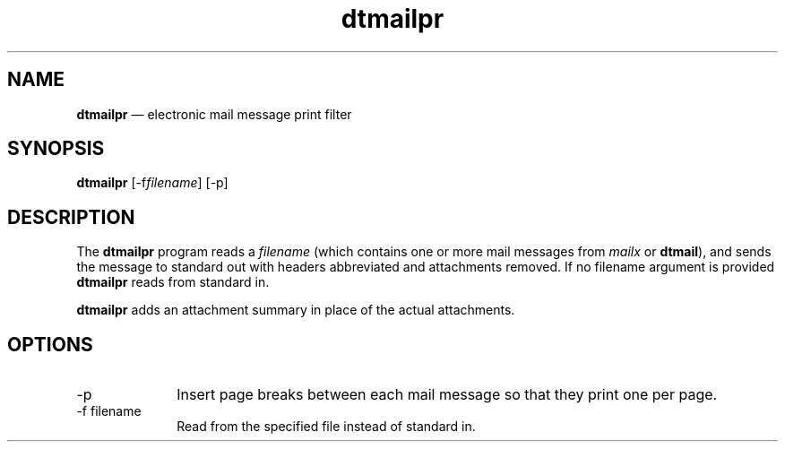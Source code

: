 '\" t
...\" mailpr.sgm /main/5 1996/09/08 19:55:10 rws $
.de P!
.fl
\!!1 setgray
.fl
\\&.\"
.fl
\!!0 setgray
.fl			\" force out current output buffer
\!!save /psv exch def currentpoint translate 0 0 moveto
\!!/showpage{}def
.fl			\" prolog
.sy sed -e 's/^/!/' \\$1\" bring in postscript file
\!!psv restore
.
.de pF
.ie     \\*(f1 .ds f1 \\n(.f
.el .ie \\*(f2 .ds f2 \\n(.f
.el .ie \\*(f3 .ds f3 \\n(.f
.el .ie \\*(f4 .ds f4 \\n(.f
.el .tm ? font overflow
.ft \\$1
..
.de fP
.ie     !\\*(f4 \{\
.	ft \\*(f4
.	ds f4\"
'	br \}
.el .ie !\\*(f3 \{\
.	ft \\*(f3
.	ds f3\"
'	br \}
.el .ie !\\*(f2 \{\
.	ft \\*(f2
.	ds f2\"
'	br \}
.el .ie !\\*(f1 \{\
.	ft \\*(f1
.	ds f1\"
'	br \}
.el .tm ? font underflow
..
.ds f1\"
.ds f2\"
.ds f3\"
.ds f4\"
.ta 8n 16n 24n 32n 40n 48n 56n 64n 72n 
.TH "dtmailpr" "user cmd"
.SH "NAME"
\fBdtmailpr\fP \(em electronic mail message print filter
.SH "SYNOPSIS"
.PP
\fBdtmailpr\fP [-f\fIfilename\fP]  [-p] 
.SH "DESCRIPTION"
.PP
The
\fBdtmailpr\fP program reads a
\fIfilename\fP (which contains one or more mail messages from
\fImailx\fP or
\fBdtmail\fP), and sends the message to standard out with headers abbreviated
and attachments removed\&. If no filename argument is provided
\fBdtmailpr\fP reads from standard in\&.
.PP
\fBdtmailpr\fP adds an attachment summary in place of the actual attachments\&.
.SH "OPTIONS"
.IP "-p" 10
Insert page breaks between each mail message so that they print one
per page\&.
.IP "-f filename" 10
Read from the specified file instead of standard in\&.
...\" created by instant / docbook-to-man, Sun 02 Sep 2012, 09:40
